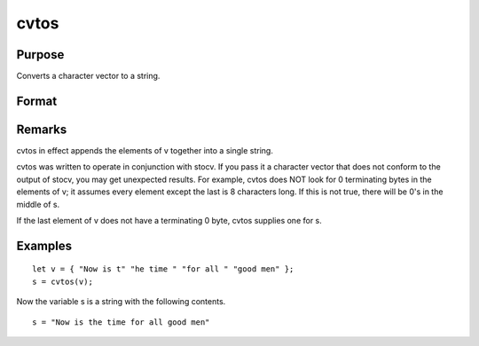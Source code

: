 
cvtos
==============================================

Purpose
----------------

Converts a character vector to a string.

Format
----------------
.. function:: cvtos(v)

    :param v: to be converted to a string.
    :type v: Nx1 character vector

    :returns: s (*string*), contains the contents of  v.

Remarks
-------

cvtos in effect appends the elements of v together into a single string.

cvtos was written to operate in conjunction with stocv. If you pass it a
character vector that does not conform to the output of stocv, you may
get unexpected results. For example, cvtos does NOT look for 0
terminating bytes in the elements of v; it assumes every element except
the last is 8 characters long. If this is not true, there will be 0's in
the middle of s.

If the last element of v does not have a terminating 0 byte, cvtos
supplies one for s.


Examples
----------------

::

    let v = { "Now is t" "he time " "for all " "good men" };
    s = cvtos(v);

Now the variable s is a string with the following contents.

::

    s = "Now is the time for all good men"

.. seealso:: Functions :func:`stocv`, :func:`vget`, :func:`vlist`, :func:`vput`, :func:`vread`
